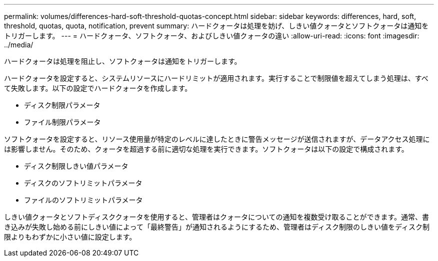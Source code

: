 ---
permalink: volumes/differences-hard-soft-threshold-quotas-concept.html 
sidebar: sidebar 
keywords: differences, hard, soft, threshold, quotas, quota, notification, prevent 
summary: ハードクォータは処理を妨げ、しきい値クォータとソフトクォータは通知をトリガーします。 
---
= ハードクォータ、ソフトクォータ、およびしきい値クォータの違い
:allow-uri-read: 
:icons: font
:imagesdir: ../media/


[role="lead"]
ハードクォータは処理を阻止し、ソフトクォータは通知をトリガーします。

ハードクォータを設定すると、システムリソースにハードリミットが適用されます。実行することで制限値を超えてしまう処理は、すべて失敗します。以下の設定でハードクォータを作成します。

* ディスク制限パラメータ
* ファイル制限パラメータ


ソフトクォータを設定すると、リソース使用量が特定のレベルに達したときに警告メッセージが送信されますが、データアクセス処理には影響しません。そのため、クォータを超過する前に適切な処理を実行できます。ソフトクォータは以下の設定で構成されます。

* ディスク制限しきい値パラメータ
* ディスクのソフトリミットパラメータ
* ファイルのソフトリミットパラメータ


しきい値クォータとソフトディスククォータを使用すると、管理者はクォータについての通知を複数受け取ることができます。通常、書き込みが失敗し始める前にしきい値によって「最終警告」が通知されるようにするため、管理者はディスク制限のしきい値をディスク制限よりもわずかに小さい値に設定します。
